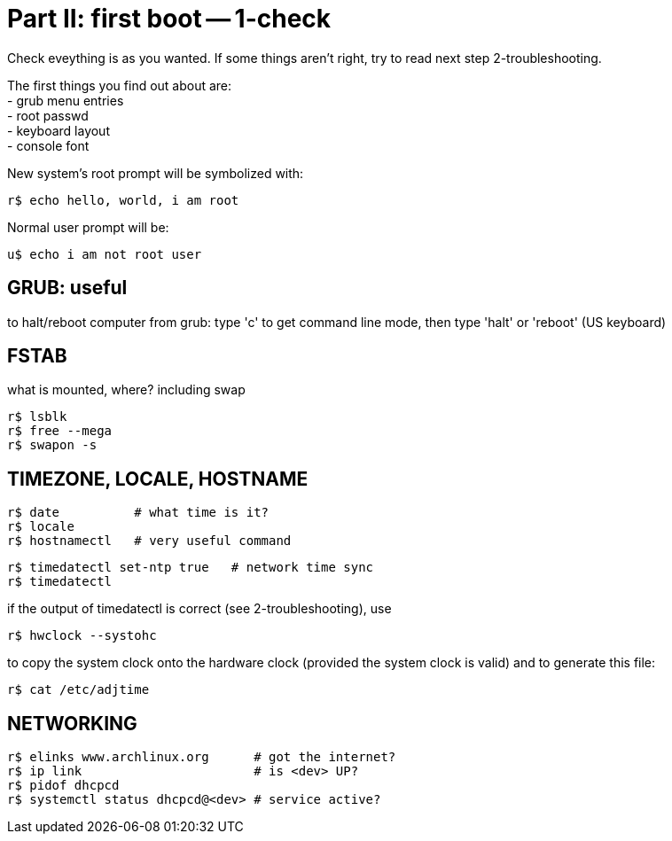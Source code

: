 = Part II: first boot -- 1-check
:hardbreaks:

Check eveything is as you wanted. If some things aren't right, try to read next step 2-troubleshooting.

The first things you find out about are:
- grub menu entries
- root passwd
- keyboard layout
- console font

New system's root prompt will be symbolized with:

    r$ echo hello, world, i am root

Normal user prompt will be:

    u$ echo i am not root user

== GRUB: useful

to halt/reboot computer from grub: type 'c' to get command line mode, then type 'halt' or 'reboot' (US keyboard)


== FSTAB

what is mounted, where? including swap

    r$ lsblk
    r$ free --mega
    r$ swapon -s


== TIMEZONE, LOCALE, HOSTNAME

    r$ date          # what time is it?
    r$ locale
    r$ hostnamectl   # very useful command

    r$ timedatectl set-ntp true   # network time sync
    r$ timedatectl

if the output of timedatectl is correct (see 2-troubleshooting), use

    r$ hwclock --systohc

to copy the system clock onto the hardware clock (provided the system clock is valid) and to generate this file:

    r$ cat /etc/adjtime


== NETWORKING

    r$ elinks www.archlinux.org      # got the internet?
    r$ ip link                       # is <dev> UP?
    r$ pidof dhcpcd
    r$ systemctl status dhcpcd@<dev> # service active?
